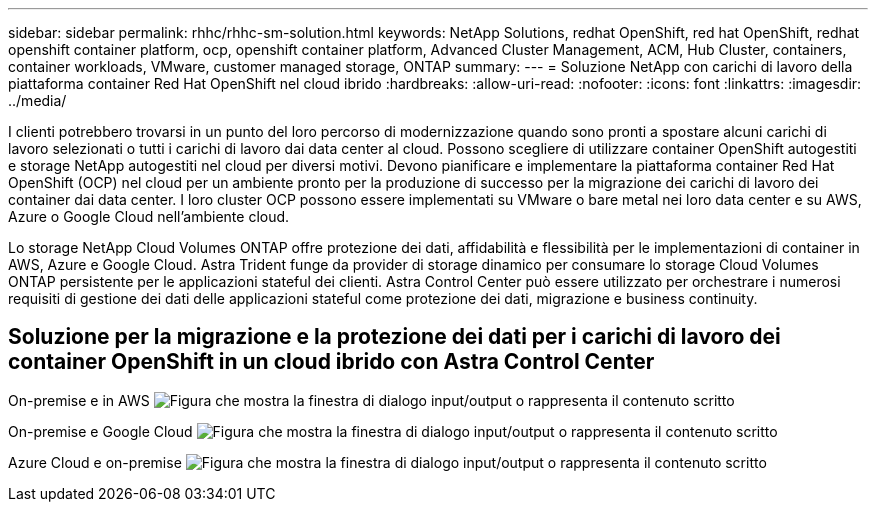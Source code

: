 ---
sidebar: sidebar 
permalink: rhhc/rhhc-sm-solution.html 
keywords: NetApp Solutions, redhat OpenShift, red hat OpenShift, redhat openshift container platform, ocp, openshift container platform, Advanced Cluster Management, ACM, Hub Cluster, containers, container workloads, VMware, customer managed storage, ONTAP 
summary:  
---
= Soluzione NetApp con carichi di lavoro della piattaforma container Red Hat OpenShift nel cloud ibrido
:hardbreaks:
:allow-uri-read: 
:nofooter: 
:icons: font
:linkattrs: 
:imagesdir: ../media/


[role="lead"]
I clienti potrebbero trovarsi in un punto del loro percorso di modernizzazione quando sono pronti a spostare alcuni carichi di lavoro selezionati o tutti i carichi di lavoro dai data center al cloud. Possono scegliere di utilizzare container OpenShift autogestiti e storage NetApp autogestiti nel cloud per diversi motivi. Devono pianificare e implementare la piattaforma container Red Hat OpenShift (OCP) nel cloud per un ambiente pronto per la produzione di successo per la migrazione dei carichi di lavoro dei container dai data center. I loro cluster OCP possono essere implementati su VMware o bare metal nei loro data center e su AWS, Azure o Google Cloud nell'ambiente cloud.

Lo storage NetApp Cloud Volumes ONTAP offre protezione dei dati, affidabilità e flessibilità per le implementazioni di container in AWS, Azure e Google Cloud. Astra Trident funge da provider di storage dinamico per consumare lo storage Cloud Volumes ONTAP persistente per le applicazioni stateful dei clienti. Astra Control Center può essere utilizzato per orchestrare i numerosi requisiti di gestione dei dati delle applicazioni stateful come protezione dei dati, migrazione e business continuity.



== Soluzione per la migrazione e la protezione dei dati per i carichi di lavoro dei container OpenShift in un cloud ibrido con Astra Control Center

On-premise e in AWS image:rhhc-self-managed-aws.png["Figura che mostra la finestra di dialogo input/output o rappresenta il contenuto scritto"]

On-premise e Google Cloud image:rhhc-self-managed-gcp.png["Figura che mostra la finestra di dialogo input/output o rappresenta il contenuto scritto"]

Azure Cloud e on-premise image:rhhc-self-managed-azure.png["Figura che mostra la finestra di dialogo input/output o rappresenta il contenuto scritto"]
